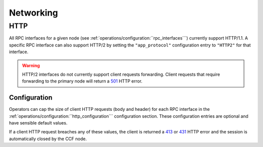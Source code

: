 Networking
==========

HTTP 
----

All RPC interfaces for a given node (see :ref:`operations/configuration:``rpc_interfaces```) currently support HTTP/1.1. A specific RPC interface can also support HTTP/2 by setting the ``"app_protocol"`` configuration entry to ``"HTTP2"`` for that interface.

.. warning:: HTTP/2 interfaces do not currently support client requests forwarding. Client requests that require forwarding to the primary node will return a `501 <https://developer.mozilla.org/en-US/docs/Web/HTTP/Status/501>`_  HTTP error.

Configuration
~~~~~~~~~~~~~

Operators can cap the size of client HTTP requests (body and header) for each RPC interface in the :ref:`operations/configuration:``http_configuration``` configuration section. These configuration entries are optional and have sensible default values. 

If a client HTTP request breaches any of these values, the client is returned a `413 <https://developer.mozilla.org/en-US/docs/Web/HTTP/Status/413>`_ or `431 <https://developer.mozilla.org/en-US/docs/Web/HTTP/Status/431>`_ HTTP error and the session is automatically closed by the CCF node.
